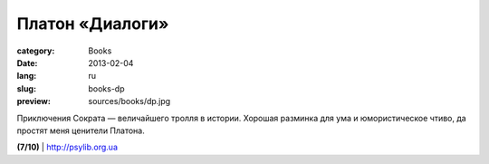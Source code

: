 Платон «Диалоги»
################

:category: Books
:date: 2013-02-04
:lang: ru
:slug: books-dp
:preview: sources/books/dp.jpg

.. image:: sources/books/dp.jpg
    :class: book_preview

Приключения Сократа — величайшего тролля в истории.
Хорошая разминка для ума и юмористическое чтиво, да простят
меня ценители Платона.
                                                             
**(7/10)** | `http://psylib.org.ua <http://psylib.org.ua/books/plato01/index.htm>`_
